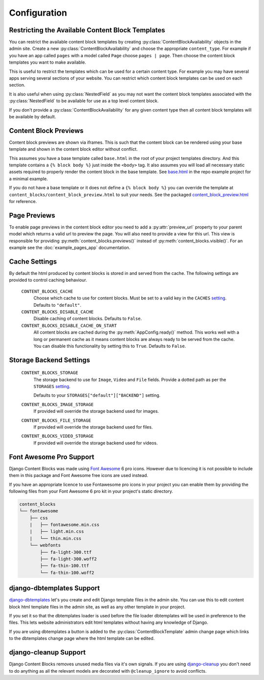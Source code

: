 Configuration
=============

.. _ContentBlockAvailability:

Restricting the Available Content Block Templates
-------------------------------------------------

You can restrict the available content block templates by creating :py:class:`ContentBlockAvailability` objects in the admin site.  Create a new :py:class:`ContentBlockAvailability` and choose the appropriate ``content_type``. For example if you have an app called ``pages`` with a model called ``Page`` choose ``pages | page``.  Then choose the content block templates you want to make available.

This is useful to restrict the templates which can be used for a certain content type. For example you may have several apps serving several sections of your website.  You can restrict which content block templates can be used on each section.

It is also useful when using :py:class:`NestedField` as you may not want the content block templates associated with the :py:class:`NestedField` to be available for use as a top level content block.

If you don't provide a :py:class:`ContentBlockAvailability` for any given content type then all content block templates will be available by default.

.. _ContentBlockPreviews:

Content Block Previews
----------------------

Content block previews are shown via iframes. This is such that the content block can be rendered using your base template and shown in the content block editor without conflict.

This assumes you have a base template called ``base.html`` in the root of your project templates directory. And this template contains a ``{% block body %}`` just inside the ``<body>`` tag.  It also assumes you will load all necessary static assets required to properly render the content block in the base template. See `base.html <https://github.com/Quantra/django-content-blocks/blob/master/example/templates/base.html>`_ in the repo example project for a minimal example.

If you do not have a base template or it does not define a ``{% block body %}`` you can override the template at ``content_blocks/content_block_preview.html`` to suit your needs. See the packaged `content_block_preview.html <https://github.com/Quantra/django-content-blocks/blob/master/content_blocks/templates/content_blocks/content_block_preview.html>`_ for reference.

.. _PagePreviews:

Page Previews
-------------

To enable page previews in the content block editor you need to add a :py:attr:`preview_url` property to your parent model which returns a valid url to preview the page.  You will also need to provide a view for this url.  This view is responsible for providing :py:meth:`content_blocks.previews()` instead of :py:meth:`content_blocks.visible()`.  For an example see the :doc:`example_pages_app` documentation.

Cache Settings
--------------

By default the html produced by content blocks is stored in and served from the cache.  The following settings are provided to control caching behaviour.

    ``CONTENT_BLOCKS_CACHE``
        Choose which cache to use for content blocks.  Must be set to a valid key in the ``CACHES`` `setting <https://docs.djangoproject.com/en/4.2/ref/settings/#caches>`_.  Defaults to ``"default"``.

    ``CONTENT_BLOCKS_DISABLE_CACHE``
        Disable caching of content blocks. Defaults to ``False``.

    ``CONTENT_BLOCKS_DISABLE_CACHE_ON_START``
        All content blocks are cached during the :py:meth:`AppConfig.ready()` method. This works well with a long or permanent cache as it means content blocks are always ready to be served from the cache.  You can disable this functionality by setting this to ``True``.  Defaults to ``False``.

Storage Backend Settings
------------------------

    ``CONTENT_BLOCKS_STORAGE``
        The storage backend to use for ``Image``, ``Video`` and ``File`` fields. Provide a dotted path as per the ``STORAGES`` `setting <https://docs.djangoproject.com/en/4.2/ref/settings/#std-setting-STORAGES>`_.

        Defaults to your ``STORAGES["default"]["BACKEND"]`` setting.

    ``CONTENT_BLOCKS_IMAGE_STORAGE``
        If provided will override the storage backend used for images.

    ``CONTENT_BLOCKS_FILE_STORAGE``
        If provided will override the storage backend used for files.

    ``CONTENT_BLOCKS_VIDEO_STORAGE``
        If provided will override the storage backend used for videos.

Font Awesome Pro Support
------------------------

Django Content Blocks was made using `Font Awesome <https://fontawesome.com/>`_ 6 pro icons.  However due to licencing it is not possible to include them in this package and Font Awesome free icons are used instead.

If you have an appropriate licence to use Fontawesome pro icons in your project you can enable them by providing the following files from your Font Awesome 6 pro kit in your project's static directory.

.. code-block:: text

    content_blocks
    └── fontawesome
        ├── css
        |   ├── fontawesome.min.css
        |   ├── light.min.css
        |   └── thin.min.css
        └── webfonts
            ├── fa-light-300.ttf
            ├── fa-light-300.woff2
            ├── fa-thin-100.ttf
            └── fa-thin-100.woff2


django-dbtemplates Support
--------------------------

`django-dbtemplates <https://github.com/jazzband/django-dbtemplates>`_ let's you create and edit Django template files in the admin site. You can use this to edit content block html template files in the admin site, as well as any other template in your project.

If you set it so that the dbtemplates loader is used before the file loader dbtemplates will be used in preference to the files.  This lets website administrators edit html templates without having any knowledge of Django.

If you are using dbtemplates a button is added to the :py:class:`ContentBlockTemplate` admin change page which links to the dbtemplates change page where the html template can be edited.

django-cleanup Support
----------------------

Django Content Blocks removes unused media files via it's own signals.  If you are using `django-cleanup <https://github.com/un1t/django-cleanup>`_ you don't need to do anything as all the relevant models are decorated with ``@cleanup_ignore`` to avoid conflicts.
